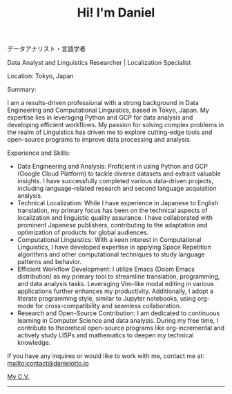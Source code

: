 #+OPTIONS: toc:nil num:nil
#+TITLE: Hi! I'm Daniel
#+SLUG: index

データアナリスト・言語学者

Data Analyst and Linguistics Researcher | Localization Specialist

Location: Tokyo, Japan

Summary:

I am a results-driven professional with a strong background in Data Engineering and Computational Linguistics, based in Tokyo, Japan. My expertise lies in leveraging Python and GCP for data analysis and developing efficient workflows. My passion for solving complex problems in the realm of Linguistics has driven me to explore cutting-edge tools and open-source programs to improve data processing and analysis.

Experience and Skills:

 - Data Engineering and Analysis: Proficient in using Python and GCP (Google Cloud Platform) to tackle diverse datasets and extract valuable insights. I have successfully completed various data-driven projects, including language-related research and second language acquisition analysis.
 - Technical Localization: While I have experience in Japanese to English translation, my primary focus has been on the technical aspects of localization and linguistic quality assurance. I have collaborated with prominent Japanese publishers, contributing to the adaptation and optimization of products for global audiences.
 - Computational Linguistics: With a keen interest in Computational Linguistics, I have developed expertise in applying Space Repetition algorithms and other computational techniques to study language patterns and behavior.
 - Efficient Workflow Development: I utilize Emacs (Doom Emacs distribution) as my primary tool to streamline translation, programming, and data analysis tasks. Leveraging Vim-like modal editing in various applications further enhances my productivity. Additionally, I adopt a literate programming style, similar to Jupyter notebooks, using org-mode for cross-compatibility and seamless collaboration.
 - Research and Open-Source Contribution: I am dedicated to continuous learning in Computer Science and data analysis. During my free time, I contribute to theoretical open-source programs like org-incremental and actively study LISPs and mathematics to deepen my technical knowledge.

# If curiosity has caught your CAT tool, you can see how I work [[workflow.org][here].

If you have any inquires or would like to work with me, contact me at:
mailto:contact@danielotto.jp

[[file:../pdf/cv-tech-en.pdf][My C.V.]]
------

# * Links
# :PROPERTIES:
# :CREATED:  [2022-10-09 Sun 18:12]
# :ID:       543b96e7-ca83-4048-b960-c2c169adf385
# :END:

#   * [[url_for:blog][Blog (Under construction)]]
#   * [[https://github.com/nanjigen][GitHub]]
#   * [[https://linkedin.com/in/dmotto][LinkedIn]]
#   * [[mailto:contact@danielotto.jp][Email]]
